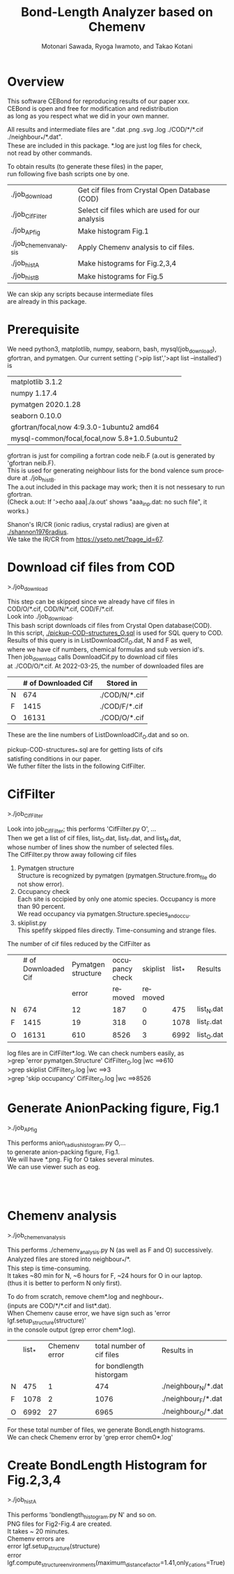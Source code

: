 # -*- Mode: org ; Coding: utf-8-unix -*-
#+TITLE: Bond-Length Analyzer based on Chemenv
#+AUTHOR: Motonari Sawada, Ryoga Iwamoto, and Takao Kotani 
#+email: takaokotani@gmail.com
#+LANGUAGE: en
#+STARTUP: showall
#+OPTIONS: \n:t

* Overview
This software CEBond for reproducing results of our paper xxx.
CEBond is open and free for modification and redistribution
as long as you respect what we did in your own manner.

All results and intermediate files are ".dat .png .svg .log ./COD/*/*.cif ./neighbour_*/*.dat". 
These are included in this package. *.log are just log files for check, 
not read by other commands.

To obtain results (to generate these files) in the paper,
run following five bash scripts one by one.
| ./job_download         | Get cif files from Crystal Open Database (COD)   |
| ./job_CifFilter        | Select cif files which are used for our analysis |
| ./job_APfig            | Make histogram Fig.1                             |
| ./job_chemenv_analysis | Apply Chemenv analysis to cif files.             |
| ./job_histA            | Make histograms for Fig.2,3,4                    |
| ./job_histB            | Make histograms for Fig.5                        |
We can skip any scripts because intermediate files 
are already in this package.

* Prerequisite 
We need python3, matplotlib, numpy, seaborn, bash, mysql(job_download), 
gfortran, and pymatgen. Our current setting ('>pip list','>apt list --installed') is

| matplotlib             3.1.2                  |
| numpy                  1.17.4                 |
| pymatgen               2020.1.28              |
| seaborn                0.10.0                 |
| gfortran/focal,now 4:9.3.0-1ubuntu2 amd64     |
| mysql-common/focal,focal,now 5.8+1.0.5ubuntu2 |

gfortran is just for compiling a fortran code neib.F (a.out is generated by 'gfortran neib.F). 
This is used for generating neighbour lists for the bond valence sum procedure at ./job_histB.
The a.out included in this package may work; then it is not nessesary to run gfortran.
(Check a.out: If '>echo aaa|./a.out' shows "aaa_inp.dat: no such file", it works.)

Shanon's IR/CR (ionic radius, crystal radius) are given at [[./shannon1976radius]]. 
We take the IR/CR from https://yseto.net/?page_id=67.


* Download cif files from COD 
>./job_download

This step can be skipped since we already have cif files in 
COD/O/*.cif, COD/N/*.cif, COD/F/*.cif. 
Look into ./job_download. 
This bash script downloads cif files from Crystal Open database(COD).
In this script, [[./pickup-COD-structures_O.sql]] is used for SQL query to COD.
Results of this query is in ListDownloadCif_O.dat, N and F as well,
where we have cif numbers, chemical formulas and sub version id's.
Then job_download calls DownloadCif.py to download cif files 
at ./COD/O/*.cif. At 2022-03-25, the number of downloaded files are 
|   | # of Downloaded Cif | Stored in     |
|---+---------------------+---------------|
| N |                 674 | ./COD/N/*.cif |
| F |                1415 | ./COD/F/*.cif |
| O |               16131 | ./COD/O/*.cif |
These are the line numbers of ListDownloadCif_O.dat and so on.

pickup-COD-structures_*.sql are for getting lists of cifs
satisfing conditions in our paper.
We futher filter the lists in the following CifFilter.


* CifFilter
>./job_CifFilter

Look into job_CifFilter; this performs 'CifFilter.py O', ...
Then we get a list of cif files, list_O.dat, list_F.dat, and list_N.dat,
whose number of lines show the number of selected files.
The CifFilter.py throw away following cif files
1. Pymatgen structure  
   Structure is recognized by pymatgen (pymatgen.Structure.from_file do not show error).
2. Occupancy check
   Each site is occipied by only one atomic species. Occupancy is more than 90 percent.
   We read occupancy via pymatgen.Structure.species_and_occu.
3. skiplist.py 
   This spefify skipped files directly. Time-consuming and strange files. 

The number of cif files reduced by the CifFilter as
|   | # of Downloaded Cif | Pymatgen structure | occupancy check | skiplist | list_* | Results    |
|   |                     |              error |         removed |  removed |        |            |
|---+---------------------+--------------------+-----------------+----------+--------+------------|
| N |                 674 |                 12 |             187 |        0 |    475 | list_N.dat |
| F |                1415 |                 19 |             318 |        0 |   1078 | list_F.dat |
| O |               16131 |                610 |            8526 |        3 |   6992 | list_O.dat |

log files are in CifFilter*.log. We can check numbers easily, as 
>grep 'error pymatgen.Structure' CifFilter_O.log |wc   ==>610
>grep skiplist CifFilter_O.log |wc   ==>3
>grep 'skip occupancy' CifFilter_O.log |wc   ==>8526


* Generate AnionPacking figure, Fig.1
>./job_APfig

  This performs anion_radius_histogram.py O,...
  to generate anion-packing figure, Fig.1.
  We will have *.png. Fig for O takes several minutes.
  We can use viewer such as eog.

[[./anion_radius_histogram.py_F.png]]
[[./anion_radius_histogram.py_N.png]]
[[./anion_radius_histogram.py_O.png]]


* Chemenv analysis  
>./job_chemenv_analysis

 This performs ./chemenv_analysis.py N (as well as F and O) successively. 
 Analyzed files are stored into neighbour_*/*.
 This step is time-consuming. 
 It takes ~80 min for N, ~6 hours for F, ~24 hours for O in our laptop.
 (thus it is better to perform N only first).

To do from scratch, remove chem*.log and neghbour_*. 
(inputs are COD/*/*.cif and list*.dat).
When Chemenv cause error, we have sign such as 'error lgf.setup_structure(structure)'
in the console output (grep error chem*.log).

|   | list_* | Chemenv error | total number of cif files | Results in             |
|   |        |               |  for bondlength historgam |                        |
|---+--------+---------------+---------------------------+------------------------|
| N |    475 |             1 |                       474 | ./neighbour_N/*.dat    |
| F |   1078 |             2 |                      1076 | ./neighbour_F/*.dat    |
| O |   6992 |            27 |                      6965 | ./neighbour_O/*.dat    |

For these total number of files, we generate BondLength histograms.
We can check Chemenv error by 'grep error chemO*.log'


* Create BondLength Histogram for Fig.2,3,4 
>./job_histA

 This performs 'bondlength_histogram.py N' and so on.
 PNG files for Fig2-Fig.4 are created.
 It takes ~ 20 minutes.
Chemenv errors are
 error lgf.setup_structure(structure)
 error lgf.compute_structure_environments(maximum_distance_factor=1.41,only_cations=True)

[[./F_alkali.png]]
[[./F_alkali_earth.png]]
[[./F_3d_1.png]]
[[./F_3d_2.png]]
[[./F_4d_1.png]]
[[./F_4d_2.png]]

[[./N_alkali.png]]
[[./N_alkali_earth.png]]
[[./N_3d_1.png]]
[[./N_3d_2.png]]
[[./N_4d_1.png]]
[[./N_4d_2.png]]

[[./O_alkali.png]]
[[./O_alkali_earth.png]]
[[./O_3d_1.png]]
[[./O_3d_2.png]]
[[./O_4d_1.png]]
[[./O_4d_2.png]]

* Create BondLength Histogram for Fig.5 

>./job_histB
  We perform it as "./bondlength_histogram.py O Fe".
  We checked this only for Oxygen. We use BVS module module_valence_bond_analizer_RBVS.py,
  whose core part is supplied by Prof.M.Kanzaki, Institute for Planetary Materials, Okayama University.
  It takes ~4 minutes.
  
[[./O_Cu_valence.png]]
[[./O_V_valence.png]]
[[./O_Fe_valence.png]]
[[./V_BVS.png]]
[[./Cu_BVS.png]]
[[./Fe_BVS.png]]

* Acknowledgement 
Dr.Saulis Grazuils gave us detailed comments and suggestions about 
how to improve our raw proceduces. 
Dr.M.Kanzaki supplied us a base for module_valence_bond_analizer_RBVS.py.
We also like to appreciate Dr.H.Akai for comments.
